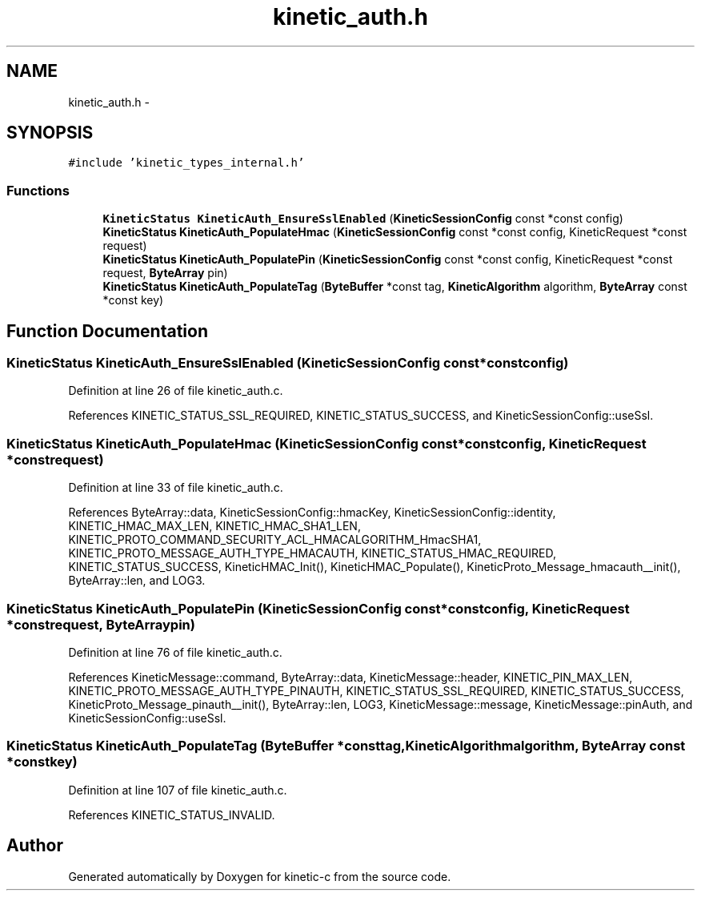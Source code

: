 .TH "kinetic_auth.h" 3 "Mon Mar 2 2015" "Version v0.12.0-beta" "kinetic-c" \" -*- nroff -*-
.ad l
.nh
.SH NAME
kinetic_auth.h \- 
.SH SYNOPSIS
.br
.PP
\fC#include 'kinetic_types_internal\&.h'\fP
.br

.SS "Functions"

.in +1c
.ti -1c
.RI "\fBKineticStatus\fP \fBKineticAuth_EnsureSslEnabled\fP (\fBKineticSessionConfig\fP const *const config)"
.br
.ti -1c
.RI "\fBKineticStatus\fP \fBKineticAuth_PopulateHmac\fP (\fBKineticSessionConfig\fP const *const config, KineticRequest *const request)"
.br
.ti -1c
.RI "\fBKineticStatus\fP \fBKineticAuth_PopulatePin\fP (\fBKineticSessionConfig\fP const *const config, KineticRequest *const request, \fBByteArray\fP pin)"
.br
.ti -1c
.RI "\fBKineticStatus\fP \fBKineticAuth_PopulateTag\fP (\fBByteBuffer\fP *const tag, \fBKineticAlgorithm\fP algorithm, \fBByteArray\fP const *const key)"
.br
.in -1c
.SH "Function Documentation"
.PP 
.SS "\fBKineticStatus\fP KineticAuth_EnsureSslEnabled (\fBKineticSessionConfig\fP const *constconfig)"

.PP
Definition at line 26 of file kinetic_auth\&.c\&.
.PP
References KINETIC_STATUS_SSL_REQUIRED, KINETIC_STATUS_SUCCESS, and KineticSessionConfig::useSsl\&.
.SS "\fBKineticStatus\fP KineticAuth_PopulateHmac (\fBKineticSessionConfig\fP const *constconfig, KineticRequest *constrequest)"

.PP
Definition at line 33 of file kinetic_auth\&.c\&.
.PP
References ByteArray::data, KineticSessionConfig::hmacKey, KineticSessionConfig::identity, KINETIC_HMAC_MAX_LEN, KINETIC_HMAC_SHA1_LEN, KINETIC_PROTO_COMMAND_SECURITY_ACL_HMACALGORITHM_HmacSHA1, KINETIC_PROTO_MESSAGE_AUTH_TYPE_HMACAUTH, KINETIC_STATUS_HMAC_REQUIRED, KINETIC_STATUS_SUCCESS, KineticHMAC_Init(), KineticHMAC_Populate(), KineticProto_Message_hmacauth__init(), ByteArray::len, and LOG3\&.
.SS "\fBKineticStatus\fP KineticAuth_PopulatePin (\fBKineticSessionConfig\fP const *constconfig, KineticRequest *constrequest, \fBByteArray\fPpin)"

.PP
Definition at line 76 of file kinetic_auth\&.c\&.
.PP
References KineticMessage::command, ByteArray::data, KineticMessage::header, KINETIC_PIN_MAX_LEN, KINETIC_PROTO_MESSAGE_AUTH_TYPE_PINAUTH, KINETIC_STATUS_SSL_REQUIRED, KINETIC_STATUS_SUCCESS, KineticProto_Message_pinauth__init(), ByteArray::len, LOG3, KineticMessage::message, KineticMessage::pinAuth, and KineticSessionConfig::useSsl\&.
.SS "\fBKineticStatus\fP KineticAuth_PopulateTag (\fBByteBuffer\fP *consttag, \fBKineticAlgorithm\fPalgorithm, \fBByteArray\fP const *constkey)"

.PP
Definition at line 107 of file kinetic_auth\&.c\&.
.PP
References KINETIC_STATUS_INVALID\&.
.SH "Author"
.PP 
Generated automatically by Doxygen for kinetic-c from the source code\&.
